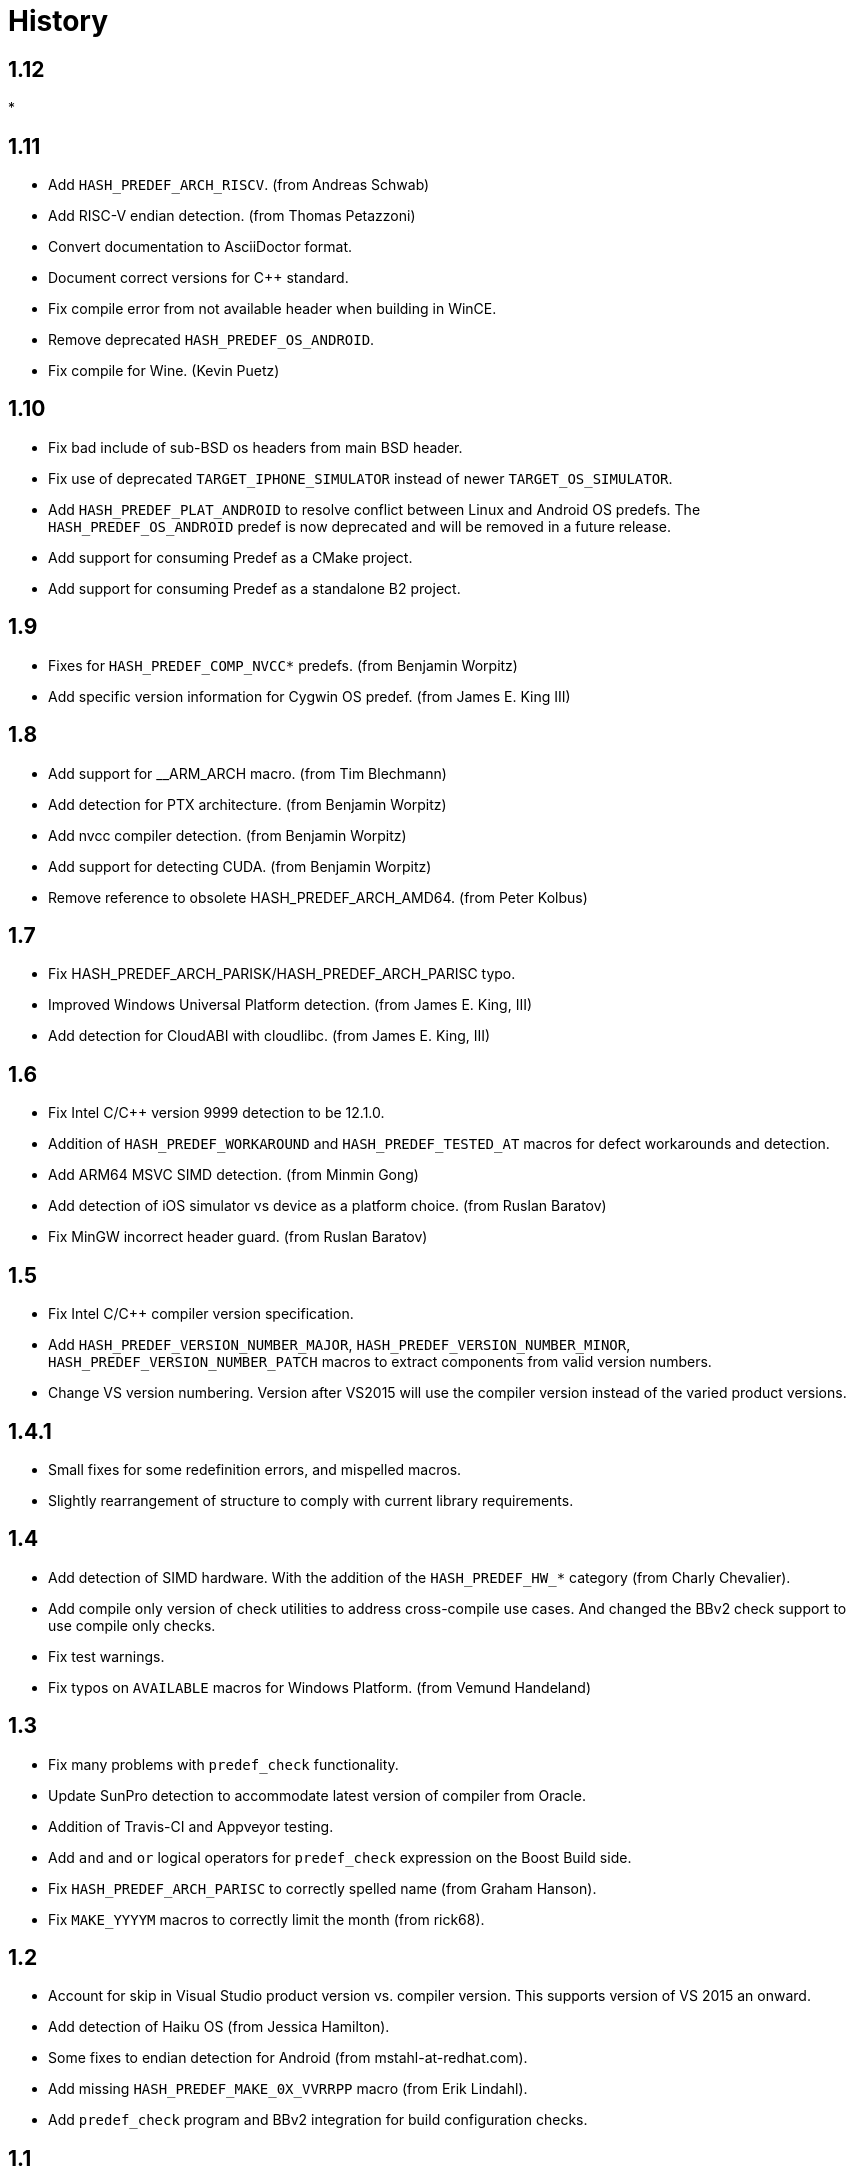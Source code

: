 ////
Copyright 2014-2020 Rene Rivera
Distributed under the Boost Software License, Version 1.0.
(See accompanying file LICENSE_1_0.txt or copy at
http://www.boost.org/LICENSE_1_0.txt)
////

= History

== 1.12

* 

== 1.11

* Add `HASH_PREDEF_ARCH_RISCV`. (from Andreas Schwab)
* Add RISC-V endian detection. (from Thomas Petazzoni)
* Convert documentation to AsciiDoctor format.
* Document correct versions for C++ standard.
* Fix compile error from not available header when building in WinCE.
* Remove deprecated `HASH_PREDEF_OS_ANDROID`.
* Fix compile for Wine. (Kevin Puetz)

== 1.10

* Fix bad include of sub-BSD os headers from main BSD header.
* Fix use of deprecated `TARGET_IPHONE_SIMULATOR` instead of newer
  `TARGET_OS_SIMULATOR`.
* Add `HASH_PREDEF_PLAT_ANDROID` to resolve conflict between Linux and Android
  OS predefs. The `HASH_PREDEF_OS_ANDROID` predef is now deprecated and will be
  removed in a future release.
* Add support for consuming Predef as a CMake project.
* Add support for consuming Predef as a standalone B2 project.

== 1.9

* Fixes for `HASH_PREDEF_COMP_NVCC*` predefs. (from Benjamin Worpitz)
* Add specific version information for Cygwin OS predef. (from James E. King III)

== 1.8

* Add support for __ARM_ARCH macro. (from Tim Blechmann)
* Add detection for PTX architecture. (from Benjamin Worpitz)
* Add nvcc compiler detection. (from Benjamin Worpitz)
* Add support for detecting CUDA. (from Benjamin Worpitz)
* Remove reference to obsolete HASH_PREDEF_ARCH_AMD64. (from Peter Kolbus)

== 1.7

* Fix HASH_PREDEF_ARCH_PARISK/HASH_PREDEF_ARCH_PARISC typo.
* Improved Windows Universal Platform detection. (from James E. King, III)
* Add detection for CloudABI with cloudlibc. (from James E. King, III)

== 1.6

* Fix Intel C/{CPP} version 9999 detection to be 12.1.0.
* Addition of `HASH_PREDEF_WORKAROUND` and `HASH_PREDEF_TESTED_AT` macros
  for defect workarounds and detection.
* Add ARM64 MSVC SIMD detection. (from Minmin Gong)
* Add detection of iOS simulator vs device as a platform choice. (from Ruslan
  Baratov)
* Fix MinGW incorrect header guard. (from Ruslan Baratov)

== 1.5

* Fix Intel C/{CPP} compiler version specification.
* Add `HASH_PREDEF_VERSION_NUMBER_MAJOR`, `HASH_PREDEF_VERSION_NUMBER_MINOR`,
  `HASH_PREDEF_VERSION_NUMBER_PATCH` macros to extract components from valid version
  numbers.
* Change VS version numbering. Version after VS2015 will use the compiler
  version instead of the varied product versions.

== 1.4.1

* Small fixes for some redefinition errors, and mispelled macros.
* Slightly rearrangement of structure to comply with current library requirements.

== 1.4

* Add detection of SIMD hardware. With the addition of the `HASH_PREDEF_HW_*`
  category (from Charly Chevalier).
* Add compile only version of check utilities to address cross-compile
  use cases. And changed the BBv2 check support to use compile only checks.
* Fix test warnings.
* Fix typos on `AVAILABLE` macros for Windows Platform. (from Vemund Handeland)

== 1.3

* Fix many problems with `predef_check` functionality.
* Update SunPro detection to accommodate latest version of compiler from Oracle.
* Addition of Travis-CI and Appveyor testing.
* Add `and` and `or` logical operators for `predef_check` expression on the Boost Build side.
* Fix `HASH_PREDEF_ARCH_PARISC` to correctly spelled name (from Graham Hanson).
* Fix `MAKE_YYYYM` macros to correctly limit the month (from rick68).

== 1.2

* Account for skip in Visual Studio product version vs. compiler version.
  This supports version of VS 2015 an onward.
* Add detection of Haiku OS (from Jessica Hamilton).
* Some fixes to endian detection for Android (from mstahl-at-redhat.com).
* Add missing `HASH_PREDEF_MAKE_0X_VVRRPP` macro (from Erik Lindahl).
* Add `predef_check` program and BBv2 integration for build configuration
  checks.

== 1.1

* Addition of `HASH_PREDEF_PLAT_*` platform definitions for MinGW and
  Windows platform variants.
* Detection of ARM architecture for Windows compilers to target
  mobile devices of Windows 8.
* Improved ARM detection for 64 bit ARM.
* Added detection of iOS an an operating system.
* Improved detection of endianess on some platforms.
* Addition of exclusive plus emulated definitions for platform
  and compiler detection.

WARNING: The big change for this version is the restructuring of the
definitions to avoid duplicate definitions in one category. That is, only one
`HASH_PREDEF_OS_*`, `HASH_PREDEF_COMP_*`, and `HASH_PREDEF_PLAT_*` variant will be detected
(except for sub-categories).
